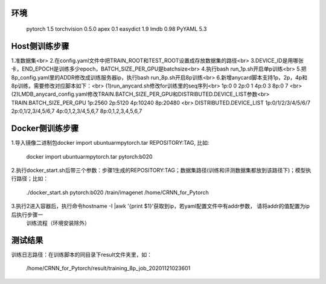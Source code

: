 环境
----------
    pytorch 1.5
    torchvision 0.5.0
    apex 0.1
    easydict 1.9
    lmdb 0.98
    PyYAML 5.3

Host侧训练步骤
----------
1.准数据集<br>
2.在config.yaml文件中把TRAIN_ROOT和TEST_ROOT设置成存放数据集的路径<br>
3.DEVICE_ID是用哪张卡，END_EPOCH是训练多少epoch，BATCH_SIZE_PER_GPU是batchsize<br>
4.执行bash run_1p.sh开启单p训练<br>
5.把8p_config.yaml里的ADDR修改成训练服务器ip，执行bash run_8p.sh开启8p训练<br>
6.新增anycard脚本支持1p，2p，4p和8p训练，需要修改对应脚本如下：<br>
(1)run_anycard.sh修改for训练里的seq序列<br>  1p:0 0   2p:0 1   4p:0 3   8p:0 7 <br>
(2)LMDB_anycard_config.yaml修改TRAIN.BATCH_SIZE_PER_GPU和DISTRIBUTED.DEVICE_LIST参数<br>
TRAIN.BATCH_SIZE_PER_GPU  1p:2560  2p:5120  4p:10240  8p:20480 <br>
DISTRIBUTED.DEVICE_LIST  1p:0/1/2/3/4/5/6/7   2p:0,1/2,3/4,5/6,7  4p:0,1,2,3/4,5,6,7  8p:0,1,2,3,4,5,6,7



Docker侧训练步骤
----------
    
1.导入镜像二进制包docker import ubuntuarmpytorch.tar REPOSITORY:TAG, 比如:

        docker import ubuntuarmpytorch.tar pytorch:b020

2.执行docker_start.sh后带三个参数：步骤1生成的REPOSITORY:TAG；数据集路径(训练和评测数据集都放到该路径下)；模型执行路径；比如：

        ./docker_start.sh pytorch:b020 /train/imagenet /home/CRNN_for_Pytorch

3.执行2进入容器后，执行命令hostname -I |awk '{print $1}'获取到ip，若yaml配置文件中有addr参数， 请将addr的值配置为ip后执行步骤一
  训练流程（环境安装除外）

测试结果
----------
    
训练日志路径：在训练脚本的同目录下result文件夹里，如：

        /home/CRNN_for_Pytorch/result/training_8p_job_20201121023601
